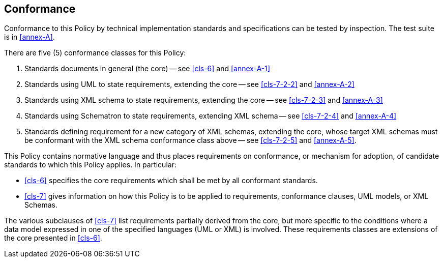 == Conformance

Conformance to this Policy by technical implementation standards and specifications
can be tested by inspection. The test suite is in <<annex-A>>.

There are five (5) conformance classes for this Policy:

. Standards documents in general (the core) -- see <<cls-6>> and <<annex-A-1>>
. Standards using UML to state requirements, extending the core -- see
<<cls-7-2-2>> and <<annex-A-2>>
. Standards using XML schema to state requirements, extending the core -- see
<<cls-7-2-3>> and <<annex-A-3>>
. Standards using Schematron to state requirements, extending XML schema -- see
<<cls-7-2-4>> and <<annex-A-4>>
. Standards defining requirement for a new category of XML schemas, extending
the core, whose target XML schemas must be conformant with the XML schema conformance
class above -- see <<cls-7-2-5>> and <<annex-A-5>>.

This Policy contains normative language and thus places requirements on
conformance, or mechanism for adoption, of candidate standards to which this Policy
applies. In particular:

* <<cls-6>> specifies the core requirements which shall be met by all conformant
standards.
* <<cls-7>> gives information on how this Policy is to be applied to requirements,
conformance clauses, UML models, or XML Schemas.


The various subclauses of <<cls-7>> list requirements partially derived from the
core, but more specific to the conditions where a data model expressed in one of the
specified languages (UML or XML) is involved. These requirements classes are
extensions of the core presented in <<cls-6>>.
